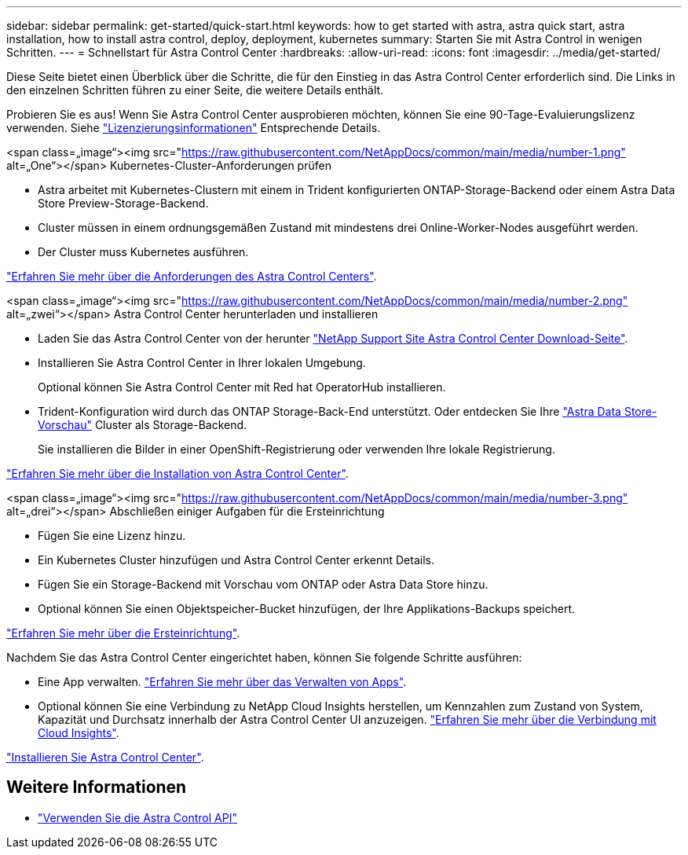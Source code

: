 ---
sidebar: sidebar 
permalink: get-started/quick-start.html 
keywords: how to get started with astra, astra quick start, astra installation, how to install astra control, deploy, deployment, kubernetes 
summary: Starten Sie mit Astra Control in wenigen Schritten. 
---
= Schnellstart für Astra Control Center
:hardbreaks:
:allow-uri-read: 
:icons: font
:imagesdir: ../media/get-started/


Diese Seite bietet einen Überblick über die Schritte, die für den Einstieg in das Astra Control Center erforderlich sind. Die Links in den einzelnen Schritten führen zu einer Seite, die weitere Details enthält.

Probieren Sie es aus! Wenn Sie Astra Control Center ausprobieren möchten, können Sie eine 90-Tage-Evaluierungslizenz verwenden. Siehe link:../get-started/setup_overview.html#add-a-license-for-astra-control-center["Lizenzierungsinformationen"] Entsprechende Details.

.<span class=„image“><img src="https://raw.githubusercontent.com/NetAppDocs/common/main/media/number-1.png"[] alt=„One“></span> Kubernetes-Cluster-Anforderungen prüfen
* Astra arbeitet mit Kubernetes-Clustern mit einem in Trident konfigurierten ONTAP-Storage-Backend oder einem Astra Data Store Preview-Storage-Backend.
* Cluster müssen in einem ordnungsgemäßen Zustand mit mindestens drei Online-Worker-Nodes ausgeführt werden.
* Der Cluster muss Kubernetes ausführen.


[role="quick-margin-para"]
link:../get-started/requirements.html["Erfahren Sie mehr über die Anforderungen des Astra Control Centers"].

.<span class=„image“><img src="https://raw.githubusercontent.com/NetAppDocs/common/main/media/number-2.png"[] alt=„zwei“></span> Astra Control Center herunterladen und installieren
* Laden Sie das Astra Control Center von der herunter https://mysupport.netapp.com/site/products/all/details/astra-control-center/downloads-tab["NetApp Support Site Astra Control Center Download-Seite"^].
* Installieren Sie Astra Control Center in Ihrer lokalen Umgebung.
+
Optional können Sie Astra Control Center mit Red hat OperatorHub installieren.

* Trident-Konfiguration wird durch das ONTAP Storage-Back-End unterstützt. Oder entdecken Sie Ihre https://docs.netapp.com/us-en/astra-data-store/index.html["Astra Data Store-Vorschau"] Cluster als Storage-Backend.
+
Sie installieren die Bilder in einer OpenShift-Registrierung oder verwenden Ihre lokale Registrierung.



[role="quick-margin-para"]
link:../get-started/install_acc.html["Erfahren Sie mehr über die Installation von Astra Control Center"].

.<span class=„image“><img src="https://raw.githubusercontent.com/NetAppDocs/common/main/media/number-3.png"[] alt=„drei“></span> Abschließen einiger Aufgaben für die Ersteinrichtung
* Fügen Sie eine Lizenz hinzu.
* Ein Kubernetes Cluster hinzufügen und Astra Control Center erkennt Details.
* Fügen Sie ein Storage-Backend mit Vorschau vom ONTAP oder Astra Data Store hinzu.
* Optional können Sie einen Objektspeicher-Bucket hinzufügen, der Ihre Applikations-Backups speichert.


[role="quick-margin-para"]
link:../get-started/setup_overview.html["Erfahren Sie mehr über die Ersteinrichtung"].

[role="quick-margin-list"]
Nachdem Sie das Astra Control Center eingerichtet haben, können Sie folgende Schritte ausführen:

* Eine App verwalten. link:../use/manage-apps.html["Erfahren Sie mehr über das Verwalten von Apps"].
* Optional können Sie eine Verbindung zu NetApp Cloud Insights herstellen, um Kennzahlen zum Zustand von System, Kapazität und Durchsatz innerhalb der Astra Control Center UI anzuzeigen. link:../use/monitor-protect.html["Erfahren Sie mehr über die Verbindung mit Cloud Insights"].


[role="quick-margin-para"]
link:../get-started/install_acc.html["Installieren Sie Astra Control Center"].



== Weitere Informationen

* https://docs.netapp.com/us-en/astra-automation/index.html["Verwenden Sie die Astra Control API"^]

